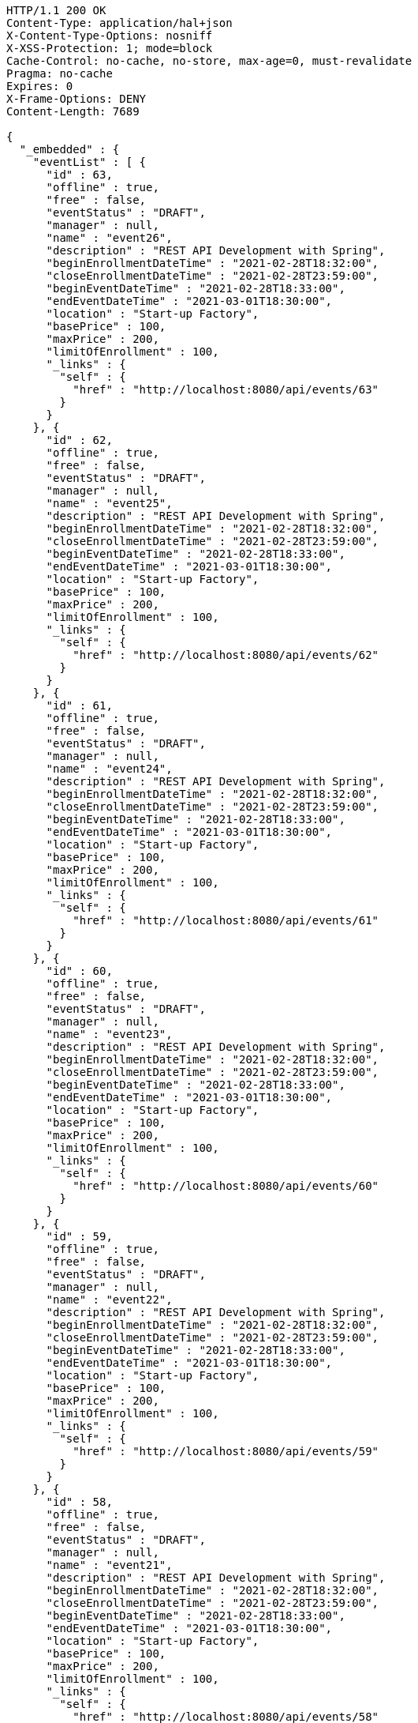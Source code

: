 [source,http,options="nowrap"]
----
HTTP/1.1 200 OK
Content-Type: application/hal+json
X-Content-Type-Options: nosniff
X-XSS-Protection: 1; mode=block
Cache-Control: no-cache, no-store, max-age=0, must-revalidate
Pragma: no-cache
Expires: 0
X-Frame-Options: DENY
Content-Length: 7689

{
  "_embedded" : {
    "eventList" : [ {
      "id" : 63,
      "offline" : true,
      "free" : false,
      "eventStatus" : "DRAFT",
      "manager" : null,
      "name" : "event26",
      "description" : "REST API Development with Spring",
      "beginEnrollmentDateTime" : "2021-02-28T18:32:00",
      "closeEnrollmentDateTime" : "2021-02-28T23:59:00",
      "beginEventDateTime" : "2021-02-28T18:33:00",
      "endEventDateTime" : "2021-03-01T18:30:00",
      "location" : "Start-up Factory",
      "basePrice" : 100,
      "maxPrice" : 200,
      "limitOfEnrollment" : 100,
      "_links" : {
        "self" : {
          "href" : "http://localhost:8080/api/events/63"
        }
      }
    }, {
      "id" : 62,
      "offline" : true,
      "free" : false,
      "eventStatus" : "DRAFT",
      "manager" : null,
      "name" : "event25",
      "description" : "REST API Development with Spring",
      "beginEnrollmentDateTime" : "2021-02-28T18:32:00",
      "closeEnrollmentDateTime" : "2021-02-28T23:59:00",
      "beginEventDateTime" : "2021-02-28T18:33:00",
      "endEventDateTime" : "2021-03-01T18:30:00",
      "location" : "Start-up Factory",
      "basePrice" : 100,
      "maxPrice" : 200,
      "limitOfEnrollment" : 100,
      "_links" : {
        "self" : {
          "href" : "http://localhost:8080/api/events/62"
        }
      }
    }, {
      "id" : 61,
      "offline" : true,
      "free" : false,
      "eventStatus" : "DRAFT",
      "manager" : null,
      "name" : "event24",
      "description" : "REST API Development with Spring",
      "beginEnrollmentDateTime" : "2021-02-28T18:32:00",
      "closeEnrollmentDateTime" : "2021-02-28T23:59:00",
      "beginEventDateTime" : "2021-02-28T18:33:00",
      "endEventDateTime" : "2021-03-01T18:30:00",
      "location" : "Start-up Factory",
      "basePrice" : 100,
      "maxPrice" : 200,
      "limitOfEnrollment" : 100,
      "_links" : {
        "self" : {
          "href" : "http://localhost:8080/api/events/61"
        }
      }
    }, {
      "id" : 60,
      "offline" : true,
      "free" : false,
      "eventStatus" : "DRAFT",
      "manager" : null,
      "name" : "event23",
      "description" : "REST API Development with Spring",
      "beginEnrollmentDateTime" : "2021-02-28T18:32:00",
      "closeEnrollmentDateTime" : "2021-02-28T23:59:00",
      "beginEventDateTime" : "2021-02-28T18:33:00",
      "endEventDateTime" : "2021-03-01T18:30:00",
      "location" : "Start-up Factory",
      "basePrice" : 100,
      "maxPrice" : 200,
      "limitOfEnrollment" : 100,
      "_links" : {
        "self" : {
          "href" : "http://localhost:8080/api/events/60"
        }
      }
    }, {
      "id" : 59,
      "offline" : true,
      "free" : false,
      "eventStatus" : "DRAFT",
      "manager" : null,
      "name" : "event22",
      "description" : "REST API Development with Spring",
      "beginEnrollmentDateTime" : "2021-02-28T18:32:00",
      "closeEnrollmentDateTime" : "2021-02-28T23:59:00",
      "beginEventDateTime" : "2021-02-28T18:33:00",
      "endEventDateTime" : "2021-03-01T18:30:00",
      "location" : "Start-up Factory",
      "basePrice" : 100,
      "maxPrice" : 200,
      "limitOfEnrollment" : 100,
      "_links" : {
        "self" : {
          "href" : "http://localhost:8080/api/events/59"
        }
      }
    }, {
      "id" : 58,
      "offline" : true,
      "free" : false,
      "eventStatus" : "DRAFT",
      "manager" : null,
      "name" : "event21",
      "description" : "REST API Development with Spring",
      "beginEnrollmentDateTime" : "2021-02-28T18:32:00",
      "closeEnrollmentDateTime" : "2021-02-28T23:59:00",
      "beginEventDateTime" : "2021-02-28T18:33:00",
      "endEventDateTime" : "2021-03-01T18:30:00",
      "location" : "Start-up Factory",
      "basePrice" : 100,
      "maxPrice" : 200,
      "limitOfEnrollment" : 100,
      "_links" : {
        "self" : {
          "href" : "http://localhost:8080/api/events/58"
        }
      }
    }, {
      "id" : 57,
      "offline" : true,
      "free" : false,
      "eventStatus" : "DRAFT",
      "manager" : null,
      "name" : "event20",
      "description" : "REST API Development with Spring",
      "beginEnrollmentDateTime" : "2021-02-28T18:32:00",
      "closeEnrollmentDateTime" : "2021-02-28T23:59:00",
      "beginEventDateTime" : "2021-02-28T18:33:00",
      "endEventDateTime" : "2021-03-01T18:30:00",
      "location" : "Start-up Factory",
      "basePrice" : 100,
      "maxPrice" : 200,
      "limitOfEnrollment" : 100,
      "_links" : {
        "self" : {
          "href" : "http://localhost:8080/api/events/57"
        }
      }
    }, {
      "id" : 39,
      "offline" : true,
      "free" : false,
      "eventStatus" : "DRAFT",
      "manager" : null,
      "name" : "event2",
      "description" : "REST API Development with Spring",
      "beginEnrollmentDateTime" : "2021-02-28T18:32:00",
      "closeEnrollmentDateTime" : "2021-02-28T23:59:00",
      "beginEventDateTime" : "2021-02-28T18:33:00",
      "endEventDateTime" : "2021-03-01T18:30:00",
      "location" : "Start-up Factory",
      "basePrice" : 100,
      "maxPrice" : 200,
      "limitOfEnrollment" : 100,
      "_links" : {
        "self" : {
          "href" : "http://localhost:8080/api/events/39"
        }
      }
    }, {
      "id" : 56,
      "offline" : true,
      "free" : false,
      "eventStatus" : "DRAFT",
      "manager" : null,
      "name" : "event19",
      "description" : "REST API Development with Spring",
      "beginEnrollmentDateTime" : "2021-02-28T18:32:00",
      "closeEnrollmentDateTime" : "2021-02-28T23:59:00",
      "beginEventDateTime" : "2021-02-28T18:33:00",
      "endEventDateTime" : "2021-03-01T18:30:00",
      "location" : "Start-up Factory",
      "basePrice" : 100,
      "maxPrice" : 200,
      "limitOfEnrollment" : 100,
      "_links" : {
        "self" : {
          "href" : "http://localhost:8080/api/events/56"
        }
      }
    }, {
      "id" : 55,
      "offline" : true,
      "free" : false,
      "eventStatus" : "DRAFT",
      "manager" : null,
      "name" : "event18",
      "description" : "REST API Development with Spring",
      "beginEnrollmentDateTime" : "2021-02-28T18:32:00",
      "closeEnrollmentDateTime" : "2021-02-28T23:59:00",
      "beginEventDateTime" : "2021-02-28T18:33:00",
      "endEventDateTime" : "2021-03-01T18:30:00",
      "location" : "Start-up Factory",
      "basePrice" : 100,
      "maxPrice" : 200,
      "limitOfEnrollment" : 100,
      "_links" : {
        "self" : {
          "href" : "http://localhost:8080/api/events/55"
        }
      }
    } ]
  },
  "_links" : {
    "first" : {
      "href" : "http://localhost:8080/api/events?page=0&size=10&sort=name,desc"
    },
    "prev" : {
      "href" : "http://localhost:8080/api/events?page=0&size=10&sort=name,desc"
    },
    "self" : {
      "href" : "http://localhost:8080/api/events?page=1&size=10&sort=name,desc"
    },
    "next" : {
      "href" : "http://localhost:8080/api/events?page=2&size=10&sort=name,desc"
    },
    "last" : {
      "href" : "http://localhost:8080/api/events?page=2&size=10&sort=name,desc"
    },
    "profile" : {
      "href" : "/docs/index.html#resources-events-list"
    },
    "create-event" : {
      "href" : "http://localhost:8080/api/events"
    }
  },
  "page" : {
    "size" : 10,
    "totalElements" : 30,
    "totalPages" : 3,
    "number" : 1
  }
}
----